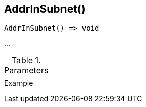 [[func-addrinsubnet]]
== AddrInSubnet()

// TODO: add description

[source,c]
----
AddrInSubnet() => void
----

…

.Parameters
[cols="1,3" grid="none", frame="none"]
|===
||
|===

.Return

.Example
[.source]
....
....
